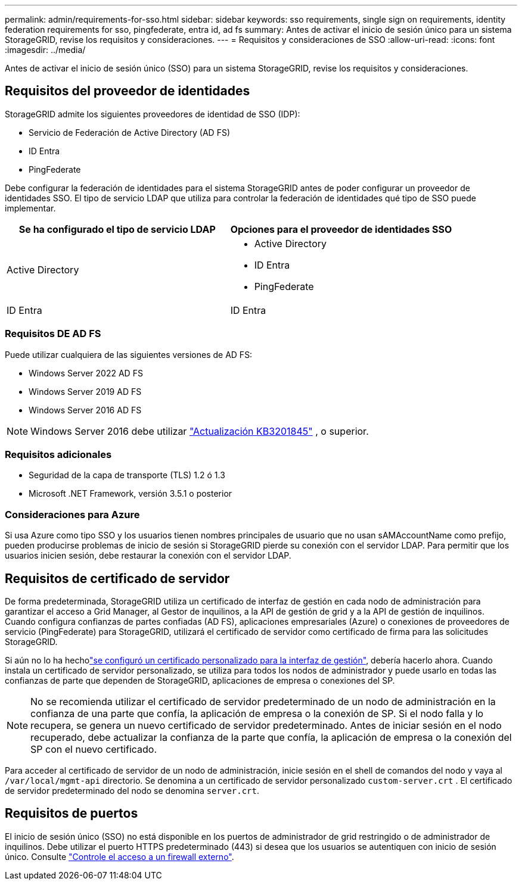 ---
permalink: admin/requirements-for-sso.html 
sidebar: sidebar 
keywords: sso requirements, single sign on requirements, identity federation requirements for sso, pingfederate, entra id, ad fs 
summary: Antes de activar el inicio de sesión único para un sistema StorageGRID, revise los requisitos y consideraciones. 
---
= Requisitos y consideraciones de SSO
:allow-uri-read: 
:icons: font
:imagesdir: ../media/


[role="lead"]
Antes de activar el inicio de sesión único (SSO) para un sistema StorageGRID, revise los requisitos y consideraciones.



== Requisitos del proveedor de identidades

StorageGRID admite los siguientes proveedores de identidad de SSO (IDP):

* Servicio de Federación de Active Directory (AD FS)
* ID Entra
* PingFederate


Debe configurar la federación de identidades para el sistema StorageGRID antes de poder configurar un proveedor de identidades SSO. El tipo de servicio LDAP que utiliza para controlar la federación de identidades qué tipo de SSO puede implementar.

[cols="1a,1a"]
|===
| Se ha configurado el tipo de servicio LDAP | Opciones para el proveedor de identidades SSO 


 a| 
Active Directory
 a| 
* Active Directory
* ID Entra
* PingFederate




 a| 
ID Entra
 a| 
ID Entra

|===


=== Requisitos DE AD FS

Puede utilizar cualquiera de las siguientes versiones de AD FS:

* Windows Server 2022 AD FS
* Windows Server 2019 AD FS
* Windows Server 2016 AD FS



NOTE: Windows Server 2016 debe utilizar https://support.microsoft.com/en-us/help/3201845/cumulative-update-for-windows-10-version-1607-and-windows-server-2016["Actualización KB3201845"^] , o superior.



=== Requisitos adicionales

* Seguridad de la capa de transporte (TLS) 1.2 ó 1.3
* Microsoft .NET Framework, versión 3.5.1 o posterior




=== Consideraciones para Azure

Si usa Azure como tipo SSO y los usuarios tienen nombres principales de usuario que no usan sAMAccountName como prefijo, pueden producirse problemas de inicio de sesión si StorageGRID pierde su conexión con el servidor LDAP. Para permitir que los usuarios inicien sesión, debe restaurar la conexión con el servidor LDAP.



== Requisitos de certificado de servidor

De forma predeterminada, StorageGRID utiliza un certificado de interfaz de gestión en cada nodo de administración para garantizar el acceso a Grid Manager, al Gestor de inquilinos, a la API de gestión de grid y a la API de gestión de inquilinos. Cuando configura confianzas de partes confiadas (AD FS), aplicaciones empresariales (Azure) o conexiones de proveedores de servicio (PingFederate) para StorageGRID, utilizará el certificado de servidor como certificado de firma para las solicitudes StorageGRID.

Si aún no lo ha hecholink:configuring-custom-server-certificate-for-grid-manager-tenant-manager.html["se configuró un certificado personalizado para la interfaz de gestión"], debería hacerlo ahora. Cuando instala un certificado de servidor personalizado, se utiliza para todos los nodos de administrador y puede usarlo en todas las confianzas de parte que dependen de StorageGRID, aplicaciones de empresa o conexiones del SP.


NOTE: No se recomienda utilizar el certificado de servidor predeterminado de un nodo de administración en la confianza de una parte que confía, la aplicación de empresa o la conexión de SP. Si el nodo falla y lo recupera, se genera un nuevo certificado de servidor predeterminado. Antes de iniciar sesión en el nodo recuperado, debe actualizar la confianza de la parte que confía, la aplicación de empresa o la conexión del SP con el nuevo certificado.

Para acceder al certificado de servidor de un nodo de administración, inicie sesión en el shell de comandos del nodo y vaya al `/var/local/mgmt-api` directorio. Se denomina a un certificado de servidor personalizado `custom-server.crt` . El certificado de servidor predeterminado del nodo se denomina `server.crt`.



== Requisitos de puertos

El inicio de sesión único (SSO) no está disponible en los puertos de administrador de grid restringido o de administrador de inquilinos. Debe utilizar el puerto HTTPS predeterminado (443) si desea que los usuarios se autentiquen con inicio de sesión único. Consulte link:controlling-access-through-firewalls.html["Controle el acceso a un firewall externo"].

